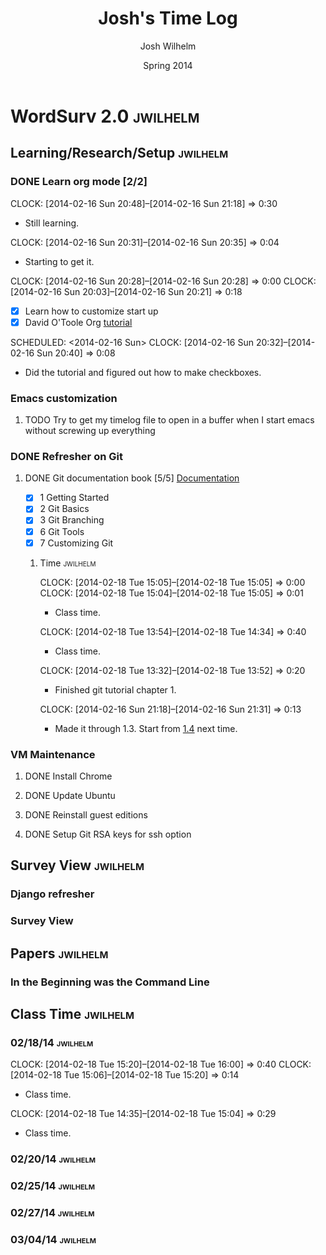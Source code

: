 
#+TITLE: Josh's Time Log
#+AUTHOR: Josh Wilhelm
#+DATE: Spring 2014
#+STARTUP: content indent logdrawer lognoteclock-out lognotedone

* WordSurv 2.0                                                     :jwilhelm:
** Learning/Research/Setup                                        :jwilhelm:
*** DONE Learn org mode [2/2]
CLOSED: [2014-02-22 Sat 18:30]
:LOGBOOK:
- CLOSING NOTE [2014-02-22 Sat 18:30] \\
  I think I know how to use it pretty well.
:END:
:PROPERTIES:
:Effort:   2:30
:END:
CLOCK: [2014-02-16 Sun 20:48]--[2014-02-16 Sun 21:18] =>  0:30
- Still learning.
CLOCK: [2014-02-16 Sun 20:31]--[2014-02-16 Sun 20:35] =>  0:04
- Starting to get it.
CLOCK: [2014-02-16 Sun 20:28]--[2014-02-16 Sun 20:28] =>  0:00
CLOCK: [2014-02-16 Sun 20:03]--[2014-02-16 Sun 20:21] =>  0:18
- [X] Learn how to customize start up
- [X] David O'Toole Org [[http://orgmode.org/worg/org-tutorials/orgtutorial_dto.html][tutorial]]
SCHEDULED: <2014-02-16 Sun>
CLOCK: [2014-02-16 Sun 20:32]--[2014-02-16 Sun 20:40] =>  0:08
- Did the tutorial and figured out how to make checkboxes.
*** Emacs customization
:LOGBOOK:
CLOCK: [2014-02-26 Wed 19:49]--[2014-02-26 Wed 21:05] =>  1:16
- Added a bunch of Django stuff to emacs!
:END:
**** TODO Try to get my timelog file to open in a buffer when I start emacs without screwing up everything
*** DONE Refresher on Git
CLOSED: [2014-02-22 Sat 18:53]
:LOGBOOK:
- CLOSING NOTE [2014-02-22 Sat 18:53] \\
  I think I git it.
:END:
**** DONE Git documentation book [5/5] [[http://git-scm.com/documentation][Documentation]]
CLOSED: [2014-02-22 Sat 18:53]
:LOGBOOK:
- CLOSING NOTE [2014-02-22 Sat 18:53] \\
  Finished!
CLOCK: [2014-02-22 Sat 16:45]--[2014-02-22 Sat 18:53] =>  2:08
CLOCK: [2014-02-19 Wed 09:41]--[2014-02-19 Wed 09:52] =>  0:11
- Time for chapel!
CLOCK: [2014-02-19 Wed 09:34]--[2014-02-19 Wed 09:35] =>  0:01
- trying to get everything commited properly
CLOCK: [2014-02-19 Wed 09:28]--[2014-02-19 Wed 09:31] =>  0:03
:END:
- [X] 1 Getting Started
- [X] 2 Git Basics
- [X] 3 Git Branching
- [X] 6 Git Tools
- [X] 7 Customizing Git
***** Time                                                         :jwilhelm:
CLOCK: [2014-02-18 Tue 15:05]--[2014-02-18 Tue 15:05] =>  0:00
CLOCK: [2014-02-18 Tue 15:04]--[2014-02-18 Tue 15:05] =>  0:01
- Class time.
CLOCK: [2014-02-18 Tue 13:54]--[2014-02-18 Tue 14:34] =>  0:40
- Class time.
CLOCK: [2014-02-18 Tue 13:32]--[2014-02-18 Tue 13:52] =>  0:20
- Finished git tutorial chapter 1.
CLOCK: [2014-02-16 Sun 21:18]--[2014-02-16 Sun 21:31] =>  0:13
- Made it through 1.3. Start from [[http://git-scm.com/book/en/Getting-Started-Installing-Git][1.4]] next time.
*** VM Maintenance
**** DONE Install Chrome
CLOSED: [2014-02-22 Sat 19:03]
:LOGBOOK:
- CLOSING NOTE [2014-02-22 Sat 19:03] \\
  It's working!
CLOCK: [2014-02-22 Sat 18:55]--[2014-02-22 Sat 19:03] =>  0:08
:END:
**** DONE Update Ubuntu
CLOSED: [2014-02-22 Sat 16:40]
:LOGBOOK:
- CLOSING NOTE [2014-02-22 Sat 16:40] \\
  Done
:END:
**** DONE Reinstall guest editions
CLOSED: [2014-02-22 Sat 16:50]
:LOGBOOK:
- CLOSING NOTE [2014-02-22 Sat 16:50]
:END:
**** DONE Setup Git RSA keys for ssh option
CLOSED: [2014-02-25 Tue 16:42]
:LOGBOOK:
- CLOSING NOTE [2014-02-25 Tue 16:42]
CLOCK: [2014-02-25 Tue 16:16]--[2014-02-25 Tue 16:41] =>  0:25
- Done!
:END:
** Survey View                                                    :jwilhelm:
*** Django refresher
:LOGBOOK:
CLOCK: [2014-02-24 Mon 18:41]--[2014-02-24 Mon 21:08] =>  2:27
- Little Django refresher and started creating my survey view.
:END:
*** Survey View
:LOGBOOK:
CLOCK: [2014-02-25 Tue 15:50]--[2014-02-25 Tue 16:13] =>  0:23
- Fixed up my survey view to be better.
:END:
** Papers                                                         :jwilhelm:
*** In the Beginning was the Command Line
:LOGBOOK:
CLOCK: [2014-03-01 Sat 13:05]--[2014-03-01 Sat 14:30] =>  1:25
- Good read!
:END:
** Class Time                                                     :jwilhelm:
*** 02/18/14                                                     :jwilhelm:
CLOCK: [2014-02-18 Tue 15:20]--[2014-02-18 Tue 16:00] =>  0:40
CLOCK: [2014-02-18 Tue 15:06]--[2014-02-18 Tue 15:20] =>  0:14
- Class time.
CLOCK: [2014-02-18 Tue 14:35]--[2014-02-18 Tue 15:04] =>  0:29
- Class time.
*** 02/20/14                                                     :jwilhelm:
:LOGBOOK:
CLOCK: [2014-02-20 Thu 13:50]--[2014-02-20 Thu 16:08] =>  2:18
- Class time.
:END:
*** 02/25/14                                                     :jwilhelm:
:LOGBOOK:
CLOCK: [2014-02-25 Tue 13:40]--[2014-02-25 Tue 15:49] =>  2:09
- Class Time
:END:

*** 02/27/14                                                     :jwilhelm:
:LOGBOOK:
CLOCK: [2014-02-27 Thu 13:50]--[2014-02-27 Thu 16:07] =>  2:17
- Class time - nginx and work on surveys page
:END:
*** 03/04/14                                                     :jwilhelm:
:LOGBOOK:
CLOCK: [2014-03-04 Tue 14:00]--[2014-03-04 Tue 14:38] =>  0:38
- time to push.
:END:

